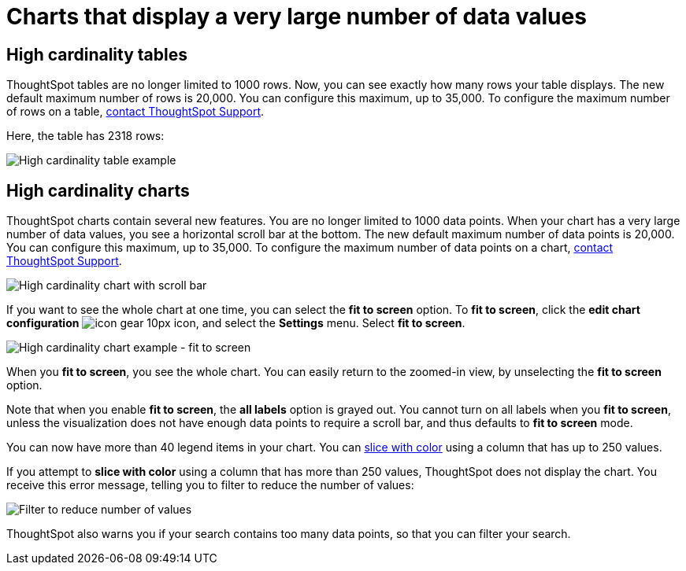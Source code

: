 = Charts that display a very large number of data values
:last_updated: 7/23/2021
:linkattrs:
:experimental:
:page-layout: default-cloud
:page-aliases: /end-user/search/high-cardinality.adoc
:description: ThoughtSpot's charts can support many data values, and you can easily understand how much of the data your chart displays.

== High cardinality tables

ThoughtSpot tables are no longer limited to 1000 rows.
Now, you can see exactly how many rows your table displays.
The new default maximum number of rows is 20,000.
You can configure this maximum, up to 35,000.
To configure the maximum number of rows on a table, xref:support-contact.adoc[contact ThoughtSpot Support].

Here, the table has 2318 rows:

image::cardinality-table-rows.png[High cardinality table example]

== High cardinality charts

ThoughtSpot charts contain several new features.
You are no longer limited to 1000 data points.
When your chart has a very large number of data values, you see a horizontal scroll bar at the bottom.
The new default maximum number of data points is 20,000.
You can configure this maximum, up to 35,000.
To configure the maximum number of data points on a chart, xref:support-contact.adoc[contact ThoughtSpot Support].

image::cardinality-chart-scroll-bar.png[High cardinality chart with scroll bar]

If you want to see the whole chart at one time, you can select the *fit to screen* option.
To *fit to screen*, click the *edit chart configuration* image:icon-gear-10px.png[] icon, and select the *Settings* menu.
Select *fit to screen*.

image::cardinality-chart-options.png[High cardinality chart example - fit to screen]

When you *fit to screen*, you see the whole chart.
You can easily return to the zoomed-in view, by unselecting the *fit to screen* option.

Note that when you enable *fit to screen*, the *all labels* option is grayed out.
You cannot turn on all labels when you *fit to screen*, unless the visualization does not have enough data points to require a scroll bar, and thus defaults to *fit to screen* mode.

You can now have more than 40 legend items in your chart.
You can xref:chart-column-configure.adoc#slice-with-color[slice with color] using a column that has up to 250 values.

If you attempt to *slice with color* using a column that has more than 250 values, ThoughtSpot does not display the chart.
You receive this error message, telling you to filter to reduce the number of values:

image::cardinality-filter.png[Filter to reduce number of values]

ThoughtSpot also warns you if your search contains too many data points, so that you can filter your search.
